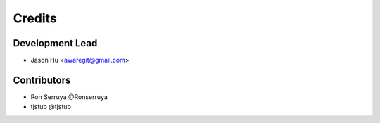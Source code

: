 =======
Credits
=======

Development Lead
----------------

* Jason Hu <awaregit@gmail.com>

Contributors
------------

* Ron Serruya @Ronserruya
* tjstub @tjstub
